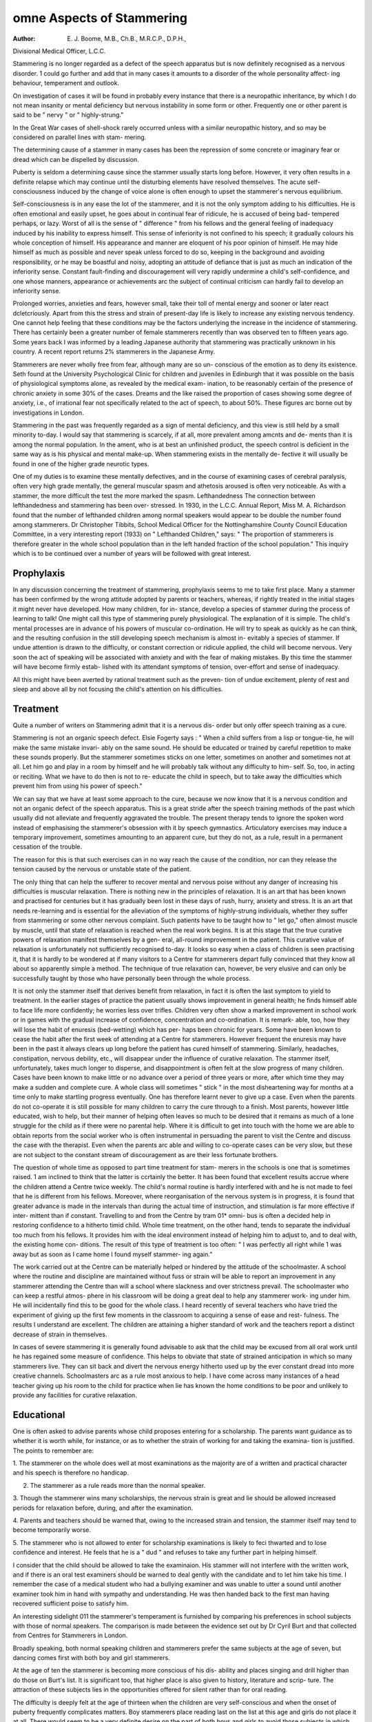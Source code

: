omne Aspects of Stammering
=============================

:Author: E. J. Boome, M.B., Ch.B., M.R.C.P., D.P.H.,
Divisional Medical Officer, L.C.C.

Stammering is no longer regarded as a defect of the speech apparatus
but is now definitely recognised as a nervous disorder. 1 could go further and
add that in many cases it amounts to a disorder of the whole personality affect-
ing behaviour, temperament and outlook.

On investigation of cases it will be found in probably every instance that
there is a neuropathic inheritance, by which I do not mean insanity or mental
deficiency but nervous instability in some form or other. Frequently one or
other parent is said to be " nervy " or " highly-strung."

In the Great War cases of shell-shock rarely occurred unless with a similar
neuropathic history, and so may be considered on parallel lines with stam-
mering.

The determining cause of a stammer in many cases has been the repression
of some concrete or imaginary fear or dread which can be dispelled by
discussion.

Puberty is seldom a determining cause since the stammer usually starts
long before. However, it very often results in a definite relapse which may
continue until the disturbing elements have resolved themselves. The acute
self-consciousness induced by the change of voice alone is often enough to
upset the stammerer's nervous equilibrium.

Self-consciousness is in any ease the lot of the stammerer, and it is not the
only symptom adding to his difficulties. He is often emotional and easily
upset, he goes about in continual fear of ridicule, he is accused of being bad-
tempered perhaps, or lazy. Worst of all is the sense of " difference " from his
fellows and the general feeling of inadequacy induced by his inability to express
himself. This sense of inferiority is not confined to his speech; it gradually
colours his whole conception of himself. His appearance and manner are
eloquent of his poor opinion of himself. He may hide himself as much as
possible and never speak unless forced to do so, keeping in the background
and avoiding responsibility, or he may be boastful and noisy, adopting an
attitude of defiance that is just as much an indication of the inferiority sense.
Constant fault-finding and discouragement will very rapidly undermine
a child's self-confidence, and one whose manners, appearance or achievements
arc the subject of continual criticism can hardly fail to develop an inferiority
sense.

Prolonged worries, anxieties and fears, however small, take their toll of
mental energy and sooner or later react dcletcriously. Apart from this the
stress and strain of present-day life is likely to increase any existing nervous
tendency. One cannot help feeling that these conditions may be the factors
underlying the increase in the incidence of stammering. There has certainly
been a greater number of female stammerers recently than was observed ten
to fifteen years ago. Some years back I was informed by a leading Japanese
authority that stammering was practically unknown in his country. A recent
report returns 2% stammerers in the Japanese Army.

Stammerers are never wholly free from fear, although many are so un-
conscious of the emotion as to deny its existence. Seth found at the University
Psychological Clinic for children and juveniles in Edinburgh that it was possible
on the basis of physiological symptoms alone, as revealed by the medical exam-
ination, to be reasonably certain of the presence of chronic anxiety in some
30% of the cases. Dreams and the like raised the proportion of cases showing
some degree of anxiety, i.e., of irrational fear not specifically related to the act
of speech, to about 50%. These figures arc borne out by investigations in
London.

Stammering in the past was frequently regarded as a sign of mental
deficiency, and this view is still held by a small minority to-day. I would say
that stammering is scarcely, if at all, more prevalent among amcnts and de-
ments than it is among the normal population. In the ament, who is at best
an unfinished product, the speech control is deficient in the same way as is his
physical and mental make-up. When stammering exists in the mentally de-
fective it will usually be found in one of the higher grade neurotic types.

One of my duties is to examine these mentally defectives, and in the
course of examining cases of cerebral paralysis, often very high grade mentally,
the general muscular spasm and athetosis aroused is often very noticeable. As
with a stammer, the more difficult the test the more marked the spasm.
Lefthandedness
The connection between lefthandedness and stammering has been over-
stressed. In 1930, in the L.C.C. Annual Report, Miss M. A. Richardson found
that the number of lefthanded children among normal speakers would appear
to be double the number found among stammerers. Dr Christopher Tibbits,
School Medical Officer for the Nottinghamshire County Council Education
Committee, in a very interesting report (1933) on " Lefthanded Children,"
says: " The proportion of stammerers is therefore greater in the whole school
population than in the left handed fraction of the school population." This
inquiry which is to be continued over a number of years will be followed with
great interest.

Prophylaxis
------------

In any discussion concerning the treatment of stammering, prophylaxis
seems to me to take first place. Many a stammer has been confirmed by the
wrong attitude adopted by parents or teachers, whereas, if rightly treated in
the initial stages it might never have developed. How many children, for in-
stance, develop a species of stammer during the process of learning to talk!
One might call this type of stammering purely physiological. The explanation
of it is simple. The child's mental processes are in advance of his powers of
muscular co-ordination. He will try to speak as quickly as he can think, and
the resulting confusion in the still developing speech mechanism is almost in-
evitably a species of stammer. If undue attention is drawn to the difficulty, or
constant correction or ridicule applied, the child will become nervous. Very
soon the act of speaking will be associated with anxiety and with the fear of
making mistakes. By this time the stammer will have become firmly estab-
lished with its attendant symptoms of tension, over-effort and sense of
inadequacy.

All this might have been averted by rational treatment such as the preven-
tion of undue excitement, plenty of rest and sleep and above all by not focusing
the child's attention on his difficulties.

Treatment
---------

Quite a number of writers on Stammering admit that it is a nervous dis-
order but only offer speech training as a cure.

Stammering is not an organic speech defect. Elsie Fogerty says : " When
a child suffers from a lisp or tongue-tie, he will make the same mistake invari-
ably on the same sound. He should be educated or trained by careful repetition
to make these sounds properly. But the stammerer sometimes sticks on one
letter, sometimes on another and sometimes not at all. Let him go and play
in a room by himself and he will probably talk without any difficulty to him-
self. So, too, in acting or reciting. What we have to do then is not to re-
educate the child in speech, but to take away the difficulties which prevent him
from using his power of speech."

We can say that we have at least some approach to the cure, because we
now know that it is a nervous condition and not an organic defect of the speech
apparatus. This is a great stride after the speech training methods of the past
which usually did not alleviate and frequently aggravated the trouble. The
present therapy tends to ignore the spoken word instead of emphasising the
stammerer's obsession with it by speech gymnastics. Articulatory exercises
may induce a temporary improvement, sometimes amounting to an apparent
cure, but they do not, as a rule, result in a permanent cessation of the trouble.

The reason for this is that such exercises can in no way reach the cause of the
condition, nor can they release the tension caused by the nervous or unstable
state of the patient.

The only thing that can help the sufferer to recover mental and nervous
poise without any danger of increasing his difficulties is muscular relaxation.
There is nothing new in the principles of relaxation. It is an art that
has been known and practised for centuries but it has gradually been lost in
these days of rush, hurry, anxiety and stress. It is an art that needs re-learning
and is essential for the alleviation of the symptoms of highly-strung individuals,
whether they suffer from stammering or some other nervous complaint. Such
patients have to be taught how to " let go," often almost muscle by muscle,
until that state of relaxation is reached when the real work begins. It is at this
stage that the true curative powers of relaxation manifest themselves by a gen-
eral, all-round improvement in the patient. This curative value of relaxation
is unfortunately not sufficiently recognised to-day. It looks so easy when a
class of children is seen practising it, that it is hardly to be wondered at if
many visitors to a Centre for stammerers depart fully convinced that they know
all about so apparently simple a method. The technique of true relaxation
can, however, be very elusive and can only be successfully taught by those who
have personally been through the whole process.

It is not only the stammer itself that derives benefit from relaxation, in
fact it is often the last symptom to yield to treatment. In the earlier stages of
practice the patient usually shows improvement in general health; he finds
himself able to face life more confidently; he worries less over trifles. Children
very often show a marked improvement in school work or in games with the
gradual increase of confidence, concentration and co-ordination. It is remark-
able, too, how they will lose the habit of enuresis (bed-wetting) which has per-
haps been chronic for years. Some have been known to cease the habit after
the first week of attending at a Centre for stammerers. However frequent
the enuresis may have been in the past it always clears up long before the
patient has cured himself of stammering. Similarly, headaches, constipation,
nervous debility, etc., will disappear under the influence of curative relaxation.
The stammer itself, unfortunately, takes much longer to disperse, and
disappointment is often felt at the slow progress of many children. Cases have
been known to make little or no advance over a period of three years or more,
after which time they may make a sudden and complete cure. A whole class
will sometimes " stick " in the most disheartening way for months at a time
only to make startling progress eventually. One has therefore learnt never to
give up a case. Even when the parents do not co-operate it is still possible for
many children to carry the cure through to a finish. Most parents, however
little educated, wish to help, but their manner of helping often leaves so much
to be desired that it remains as much of a lone struggle for the child as if there
were no parental help. Where it is difficult to get into touch with the home
we are able to obtain reports from the social worker who is often instrumental
in persuading the parent to visit the Centre and discuss the case with the
therapist. Even when the parents arc able and willing to co-operate cases can
be very slow, but these are not subject to the constant stream of discouragement
as are their less fortunate brothers.

The question of whole time as opposed to part time treatment for stam-
merers in the schools is one that is sometimes raised. 1 am inclined to think
that the latter is ccrtainly the better. It has been found that excellent results
accrue where the children attend a Centre twice weekly. The child's normal
routine is hardly interfered with and he is not made to feel that he is different
from his fellows. Moreover, where reorganisation of the nervous system is
in progress, it is found that greater advance is made in the intervals than during
the actual time of instruction, and stimulation is far more effective if inter-
mittent than if constant. Travelling to and from the Centre by tram 01* omni-
bus is often a decided help in restoring confidence to a hitherto timid child.
Whole time treatment, on the other hand, tends to separate the individual
too much from his fellows. It provides him with the ideal environment
instead of helping him to adjust to, and to deal with, the existing home con-
ditions. The result of this type of treatment is too often: " I was perfectly
all right while 1 was away but as soon as I came home I found myself stammer-
ing again."

The work carried out at the Centre can be materially helped or hindered
by the attitude of the schoolmaster. A school where the routine and discipline
are maintained without fuss or strain will be able to report an improvement
in any stammerer attending the Centre than will a school where slackness
and over strictness prevail. The schoolmaster who can keep a restful atmos-
phere in his classroom will be doing a great deal to help any stammerer work-
ing under him. He will incidentally find this to be good for the whole class.
I heard recently of several teachers who have tried the experiment of giving up
the first few moments in the classroom to acquiring a sense of ease and rest-
fulness. The results I understand are excellent. The children are attaining
a higher standard of work and the teachers report a distinct decrease of strain
in themselves.

In cases of severe stammering it is generally found advisable to ask that
the child may be excused from all oral work until he has regained some measure
of confidence. This helps to obviate that state of strained anticipation in
which so many stammerers live. They can sit back and divert the nervous
energy hitherto used up by the ever constant dread into more creative channels.
Schoolmasters arc as a rule most anxious to help. I have come across many
instances of a head teacher giving up his room to the child for practice when
lie has known the home conditions to be poor and unlikely to provide any
facilities for curative relaxation.

Educational
------------

One is often asked to advise parents whose child proposes entering for
a scholarship. The parents want guidance as to whether it is worth while, for
instance, or as to whether the strain of working for and taking the examina-
tion is justified. The points to remember are:

1. The stammerer on the whole does well at most examinations as the majority
are of a written and practical character and his speech is therefore no
handicap.

2. The stammerer as a rule reads more than the normal speaker.

3. Though the stammerer wins many scholarships, the nervous strain is great
and lie should be allowed increased periods for relaxation before, during,
and after the examination.

4. Parents and teachers should be warned that, owing to the increased strain
and tension, the stammer itself may tend to become temporarily worse.

5. The stammerer who is not allowed to enter for scholarship examinations
is likely to feci thwarted and to lose confidence and interest. He feels
that he is a " dud " and refuses to take any further part in helping himself.

I consider that the child should be allowed to take the examinaion. His
stammer will not interfere with the written work, and if there is an oral test
examiners should be warned to deal gently with the candidate and to let him
take his time. I remember the case of a medical student who had a bullying
examiner and was unable to utter a sound until another examiner took him in
hand with sympathy and understanding. He was then handed back to the
first man having recovered sufficient poise to satisfy him.

An interesting sidelight 011 the stammerer's temperament is furnished by
comparing his preferences in school subjects with those of normal speakers.
The comparison is made between the evidence set out by Dr Cyril Burt and
that collected from Centres for Stammerers in London.

Broadly speaking, both normal speaking children and stammerers prefer
the same subjects at the age of seven, but dancing comes first with both boy and
girl stammerers.

At the age of ten the stammerer is becoming more conscious of his dis-
ability and places singing and drill higher than do those on Burt's list. It is
significant too, that higher place is also given to history, literature and scrip-
ture. The attraction of these subjects lies in the opportunities offered for silent
rather than for oral reading.

The difficulty is deeply felt at the age of thirteen when the children are
very self-conscious and when the onset of puberty frequently complicates
matters. Boy stammerers place reading last on the list at this age and girls do
not place it at all. There would seem to be a very definite desire on the part
of both boys and girls to avoid those subjects in which speech plays an import-
ant part.

Looking over the stammerer's preferences?apart from the natural objec-
tion to " making a fool of himself "?there is nothing to indicate that he is
O O t
other than normal in his outlook on the curriculum; neither do his selections
indicate any tendency to mental deficiency.

Familial
-----------
McMinn says: " I am not disposed to believe much in the hereditary trans-
mission of stammering, as I have known several instances where the children
of inveterate stammerers have never had the slightest trace of it." Some years
ago I interviewed a woman with a severe stammer. She had brought her
daughter suffering with chorea to see me. Neither this girl nor her two
O t O O
brothers, aged nine and twelve, had the least trace of a stammer and had always
been normal speakers.

Among 522 eases in the London Centres 179 were found with stammer-
ing 'k in the family," but 1 am inclined to the view that the child inherits
peculiar neuropathic tendencies which predispose him to stammering, rather
than to the view that the actual stammer is inherited.

Enquiries were made during the year 1932-33 into the familial distribu-
tion of stammering incidence. The results are given in the following table.
Of 455 cases investigated, 273 were found to have another member of the
family who stammered, this member being an immediate relation in 174 cases.
<D ?
, en ?
^ ? .5 ? g
S C 1 s
_ .   u i-i 3 ? o O
w PQ O O < P (J ?.3
1 2 | 3 4 5 6 7 8 9 10 11 12
A 50 ! 7 10 1 2 ? ? 2 3 ? 25
13 53 | 3 12 1 5 ? 42 23 21
C 50 | 2 53 71 22 62 20
D 63 | 6 9 4 4? 2 4 8 3 23
E 53 3 82 8?1 1 91 20
F 67 3 8 2 10 1 ? 3 11 2 27
G 57 5 8 5 10 1 1 1 1 1 24
H 62 3 93 6?3 4 75 22
455 32 69 21 52 3 13 19 47 17 182
Looking at the above table it will be seen that the male predominates.
Of 455 consecutive cases 182 had no stammer in the family. With regard to
the nearer relationships in columns (3) and (4) only 101 out of 455 cases
occurred, and this confirms the opinion that stammering is not usually in-
herited. Columns (7), (8), (9) and (10) are much more in agreement with
the view that the child inherits peculiar neuropathic tendencies which pre-
dispose him to stammering, rather than that the actual stammer is inherited.
Columns (3), (4), (5) and (6) (174 cases) are rather against the view of Forshaw
who positively asserts that imitation and not heredity is the essential factor;
but as Catherine Osborne says: " If imitation were as baneful as it is said to
be, the whole community would long ago have lapsed into hopeless stam-
mering."

CONCLUSIONS'"
1. Stammering is a nervous disorder.
2. It is definitely curable.
3. Lcfthandcdness as a factor has been over-stressed.
4. Stammerers arc frequently above the average in intelligence.
5. Stammering is not usually directly inherited.
6. Part time treatment is found to be more suitable than whole time.
One is glad to see that local authorities are being gradually awakened to
the importance of providing treatment for the stammerers under their charge.
One hopes that the day will come when no stammerer will have to forego
treatment for lack of suitable provision.

REFERENCES
-----------

Prof. Cyril Bukt, " General Preferences of School Children," Report of the Consultative
Committee 011 the Primary School, 1931.
Elsie Fogerty, " Stammering," London, 1930.
Sir Frederick Menzies, K.B.E., L.C.C. Annual Reports, 1930, 1931 and 1933.
Fred. J. Schonell, " The Relation between Defective Speech and Disability in Spelling,"
British Journal of Educational Psychology, June, 1934.
George Setii, " The Problem of Stuttering?the present position," Edinburgh Medical
Journal, August, 1934.
Dr Cristopher Tidbits, " Left Handedness," S.M.O. Report, Notts. C.C. Education Com-
mittee, 1933.
Boome and Richardson, " The Nature and Treatment of Stammering," London, 1931.
